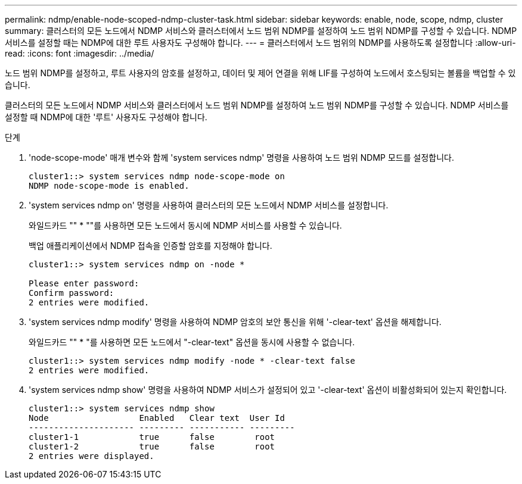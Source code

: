 ---
permalink: ndmp/enable-node-scoped-ndmp-cluster-task.html 
sidebar: sidebar 
keywords: enable, node, scope, ndmp, cluster 
summary: 클러스터의 모든 노드에서 NDMP 서비스와 클러스터에서 노드 범위 NDMP를 설정하여 노드 범위 NDMP를 구성할 수 있습니다. NDMP 서비스를 설정할 때는 NDMP에 대한 루트 사용자도 구성해야 합니다. 
---
= 클러스터에서 노드 범위의 NDMP를 사용하도록 설정합니다
:allow-uri-read: 
:icons: font
:imagesdir: ../media/


[role="lead"]
노드 범위 NDMP를 설정하고, 루트 사용자의 암호를 설정하고, 데이터 및 제어 연결을 위해 LIF를 구성하여 노드에서 호스팅되는 볼륨을 백업할 수 있습니다.

클러스터의 모든 노드에서 NDMP 서비스와 클러스터에서 노드 범위 NDMP를 설정하여 노드 범위 NDMP를 구성할 수 있습니다. NDMP 서비스를 설정할 때 NDMP에 대한 '루트' 사용자도 구성해야 합니다.

.단계
. 'node-scope-mode' 매개 변수와 함께 'system services ndmp' 명령을 사용하여 노드 범위 NDMP 모드를 설정합니다.
+
[listing]
----
cluster1::> system services ndmp node-scope-mode on
NDMP node-scope-mode is enabled.
----
. 'system services ndmp on' 명령을 사용하여 클러스터의 모든 노드에서 NDMP 서비스를 설정합니다.
+
와일드카드 "" * ""를 사용하면 모든 노드에서 동시에 NDMP 서비스를 사용할 수 있습니다.

+
백업 애플리케이션에서 NDMP 접속을 인증할 암호를 지정해야 합니다.

+
[listing]
----
cluster1::> system services ndmp on -node *

Please enter password:
Confirm password:
2 entries were modified.
----
. 'system services ndmp modify' 명령을 사용하여 NDMP 암호의 보안 통신을 위해 '-clear-text' 옵션을 해제합니다.
+
와일드카드 "" * "를 사용하면 모든 노드에서 "-clear-text" 옵션을 동시에 사용할 수 없습니다.

+
[listing]
----
cluster1::> system services ndmp modify -node * -clear-text false
2 entries were modified.
----
. 'system services ndmp show' 명령을 사용하여 NDMP 서비스가 설정되어 있고 '-clear-text' 옵션이 비활성화되어 있는지 확인합니다.
+
[listing]
----
cluster1::> system services ndmp show
Node                  Enabled   Clear text  User Id
--------------------- --------- ----------- ---------
cluster1-1            true      false        root
cluster1-2            true      false        root
2 entries were displayed.
----

